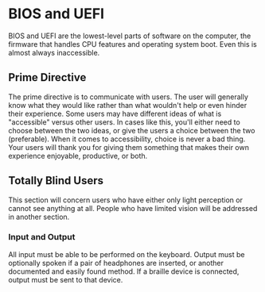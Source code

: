* BIOS and UEFI

BIOS and UEFI are the lowest-level parts of software on the computer,
the firmware that handles CPU features and operating system boot. Even
this is almost always inaccessible.

** Prime Directive

The prime directive is to communicate with users. The user will
generally know what they would like rather than what wouldn't help or
even hinder their experience. Some users may have different ideas of
what is "accessible" versus other users. In cases like this, you'll
either need to choose between the two ideas, or give the users a
choice between the two (preferable). When it comes to accessibility,
choice is never a bad thing. Your users will thank you for giving them
something that makes their own experience enjoyable, productive, or
both.

** Totally Blind Users

This section will concern users who have either only light perception
or cannot see anything at all. People who have limited vision will be
addressed in another section.

*** Input and Output

All input must be able to be performed on the keyboard. Output must be
optionally spoken if a pair of headphones are inserted, or another
documented and easily found method. If a braille device is connected,
output must be sent to that device.
